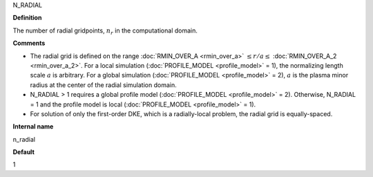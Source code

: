 N_RADIAL

**Definition**

The number of radial gridpoints, :math:`n_r` in the computational domain.

**Comments**
  
- The radial grid is defined on the range :doc:`RMIN_OVER_A <rmin_over_a>`
  :math:`\le r/a \le` :doc:`RMIN_OVER_A_2 <rmin_over_a_2>`.  For a local simulation (:doc:`PROFILE_MODEL <profile_model>` = 1), the normalizing length scale :math:`a` is arbitrary.  For a global simulation (:doc:`PROFILE_MODEL <profile_model>` = 2), :math:`a` is the plasma minor radius at the center of the radial simulation domain.
- N_RADIAL > 1 requires a global profile model (:doc:`PROFILE_MODEL <profile_model>` = 2).  Otherwise, N_RADIAL = 1 and the profile model is local (:doc:`PROFILE_MODEL <profile_model>` = 1).
- For solution of only the first-order DKE, which is a radially-local problem, the radial grid is equally-spaced.
  
**Internal name**
  
n_radial

**Default**

1

